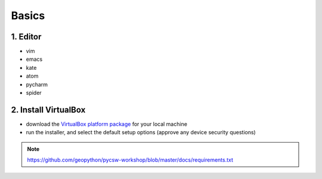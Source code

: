 .. _requirements_basics:

Basics
======


1. Editor
----------

* vim
* emacs
* kate
* atom
* pycharm
* spider

2. Install VirtualBox
---------------------

* download the `VirtualBox platform package <https://www.virtualbox.org/wiki/Downloads>`__ for your local machine
* run the installer, and select the default setup options (approve any device security questions)

.. note::
  https://github.com/geopython/pycsw-workshop/blob/master/docs/requirements.txt
